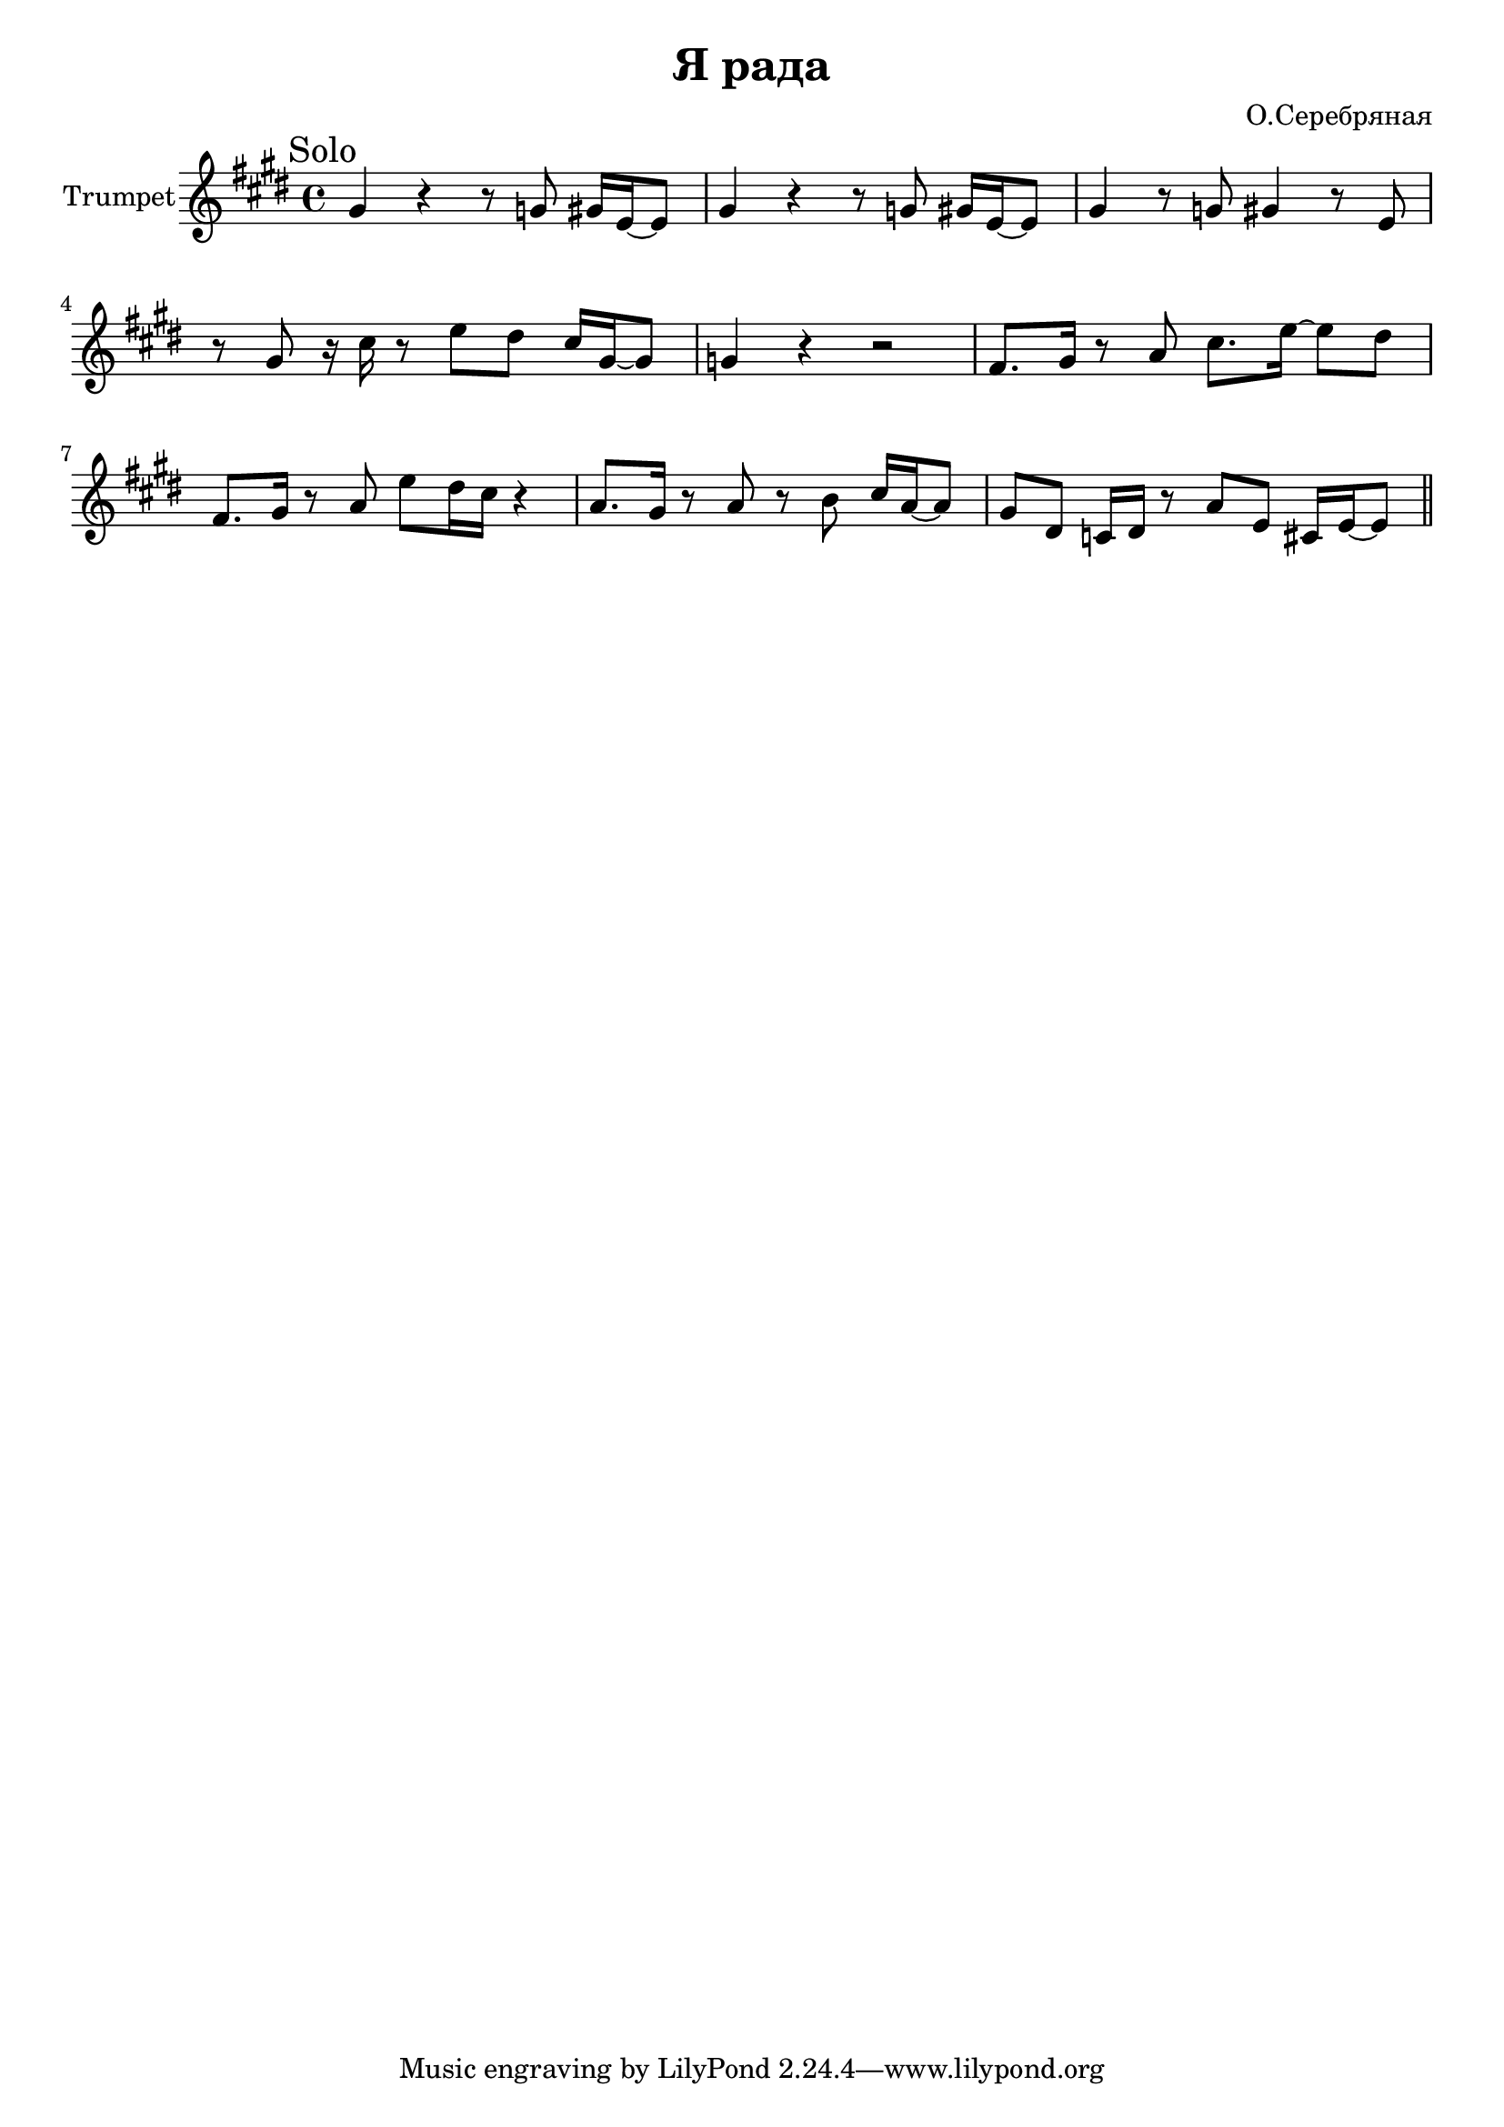 \version "2.18.2"

\header{
	title="Я рада"
	composer="О.Серебряная"
}

longBar = #(define-music-function (parser location ) ( ) #{ \once \override Staff.BarLine.bar-extent = #'(-3 . 3) #})

Solo = {
	\tag #'Harmony {\transpose bes c {
		s1 s1 s1 s1 
		s1 s1 s1 s1 
	}}
	\tag #'Trumpet {
		\mark "Solo"
		\time 4/4
		\relative c''{fis4 r}
		\relative c''{r8 f fis16 d~d8 | fis4 r r8 f fis16 d~d8 | fis4 r8 f }
		\relative c''{fis4 r8 d8 | r8 fis r16 b r8 d8 cis b16 fis~fis8 | f4 r r2 | e8. fis16 r8 g b8. d16~d8 cis8 | e,8. fis16 r8 g }
		\relative c'''{d8 cis16 b r4 | g8. fis16 r8 g r8 a b16 g~g8 | fis8 cis bes16 cis r8 g'8 d b16 d~d8 |}
	}
}

Music = {
	\Solo \bar "||" \break
}

<<
%{
	\new ChordNames{
		\keepWithTag #'Harmony \Music
	}
%}

	\new Staff{\transpose bes c{
		\set Staff.instrumentName="Trumpet"
		\clef treble
		\key d \major
		\keepWithTag #'Trumpet \Music 
	}}
>>

